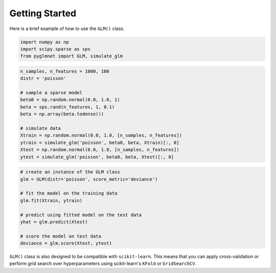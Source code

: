 ===============
Getting Started
===============

Here is a brief example of how to use the ``GLM()`` class.

.. code:: python

    import numpy as np
    import scipy.sparse as sps
    from pyglmnet import GLM, simulate_glm

.. code:: python

    n_samples, n_features = 1000, 100
    distr = 'poisson'

    # sample a sparse model
    beta0 = np.random.normal(0.0, 1.0, 1)
    beta = sps.rand(n_features, 1, 0.1)
    beta = np.array(beta.todense())

    # simulate data
    Xtrain = np.random.normal(0.0, 1.0, [n_samples, n_features])
    ytrain = simulate_glm('poisson', beta0, beta, Xtrain)[:, 0]
    Xtest = np.random.normal(0.0, 1.0, [n_samples, n_features])
    ytest = simulate_glm('poisson', beta0, beta, Xtest)[:, 0]

.. code:: python

    # create an instance of the GLM class
    glm = GLM(distr='poisson', score_metric='deviance')

    # fit the model on the training data
    glm.fit(Xtrain, ytrain)

    # predict using fitted model on the test data
    yhat = glm.predict(Xtest)

    # score the model on test data
    deviance = glm.score(Xtest, ytest)

``GLM()`` class is also designed to be compatible with ``scikit-learn``. 
This means that you can apply cross-validation or perform grid search over 
hyperparameters using scikit-learn's ``KFold`` or ``GridSearchCV``.
